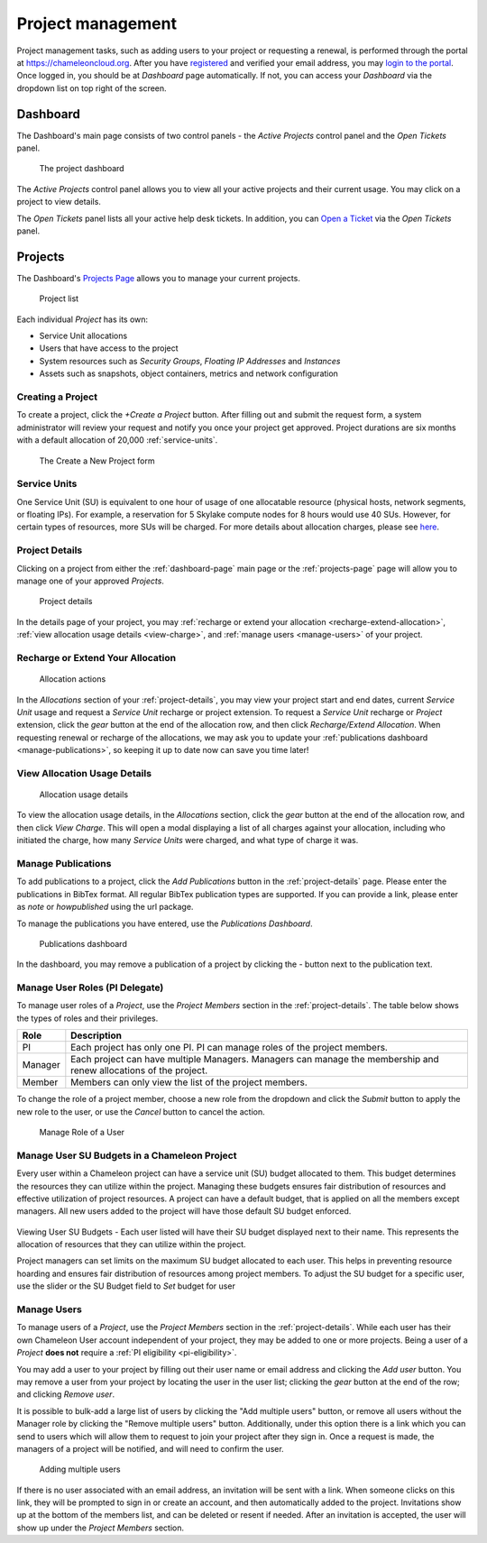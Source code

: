 .. _project-management:

==================
Project management
==================

Project management tasks, such as adding users to your project or requesting a
renewal, is performed through the portal at https://chameleoncloud.org. After
you have `registered <https://www.chameleoncloud.org/user/register/>`_ and
verified your email address, you may `login to the portal
<https://www.chameleoncloud.org/login/>`_. Once logged in, you should be at
*Dashboard* page automatically. If not, you can access your *Dashboard* via the
dropdown list on top right of the screen.

.. _dashboard-page:

Dashboard
=========

The Dashboard's main page consists of two control panels - the *Active Projects*
control panel and the *Open Tickets* panel.

.. figure:: project/dashboard.png
  :alt: The project dashboard

  The project dashboard

The *Active Projects* control panel allows you to view all your active projects
and their current usage. You may click on a project to view details.

The *Open Tickets* panel lists all your active help desk tickets. In addition,
you can `Open a Ticket <https://www.chameleoncloud.org/user/help/ticket/new/>`_
via the *Open Tickets* panel.

.. _projects-page:

Projects
========

The Dashboard's `Projects Page <https://www.chameleoncloud.org/user/projects/>`_
allows you to manage your current projects.

.. figure:: project/projects.png
  :alt: Project list

  Project list

Each individual *Project* has its own:

- Service Unit allocations
- Users that have access to the project
- System resources such as *Security Groups*, *Floating IP Addresses* and
  *Instances*
- Assets such as snapshots, object containers, metrics and network configuration

Creating a Project
------------------

To create a project, click the *+Create a Project* button. After filling out and
submit the request form, a system administrator will review your request and
notify you once your project get approved. Project durations are six months with
a default allocation of 20,000 :ref:`service-units`.

.. figure:: project/createproject.png
  :alt: The Create a New Project form

  The Create a New Project form

.. _service-units:

Service Units
-------------

One Service Unit (SU) is equivalent to one hour of usage of one allocatable
resource (physical hosts, network segments, or floating IPs). For example, a
reservation for 5 Skylake compute nodes for 8 hours would use 40 SUs. However,
for certain types of resources, more SUs will be charged. For more details about
allocation charges, please see `here
<https://www.chameleoncloud.org/learn/frequently-asked-questions/#toc-what-are-the-units-of-an-allocation-and-how-am-i-charged->`_.

.. _project-details:

Project Details
---------------

Clicking on a project from either the :ref:`dashboard-page` main page or the
:ref:`projects-page` page will allow you to manage one of your approved
*Projects*.

.. figure:: project/projectdetails.png
  :alt: Project details

  Project details

In the details page of your project, you may :ref:`recharge or extend your
allocation <recharge-extend-allocation>`, :ref:`view allocation usage details <view-charge>`,
and :ref:`manage users <manage-users>` of your project.

.. _recharge-extend-allocation:

Recharge or Extend Your Allocation
----------------------------------

.. figure:: project/allocationactions.png
  :alt: Allocation Actions

  Allocation actions

In the *Allocations* section of your :ref:`project-details`, you may view your
project start and end dates, current *Service Unit* usage and request a
*Service Unit* recharge or project extension. To request a *Service Unit* recharge or
*Project* extension, click the *gear* button at the end of the
allocation row, and then click *Recharge/Extend Allocation*. 
When requesting renewal or recharge of the allocations, we may
ask you to update your :ref:`publications dashboard <manage-publications>`, so
keeping it up to date now can save you time later! 

.. _view-charge:

View Allocation Usage Details
------------------------------

.. figure:: project/allocationusagedetails.png
  :alt: Allocation Usage Details

  Allocation usage details

To view the allocation usage details, in the *Allocations* section,
click the *gear* button at the end of the
allocation row, and then click *View Charge*. This will open a modal
displaying a list of all charges against your allocation, including
who initiated the charge, how many *Service Units* were charged, and
what type of charge it was. 


.. _manage-publications:

Manage Publications
--------------------

To add publications to a project, click the *Add Publications* button in the
:ref:`project-details` page. Please enter the publications in BibTex format. All
regular BibTex publication types are supported. If you can provide a link,
please enter as *note* or *howpublished* using the url package.


To manage the publications you have entered, use the *Publications Dashboard*.

.. figure:: project/publication.png
  :alt: Publications dashboard
  
  Publications dashboard
  
In the dashboard, you may remove a publication of a project by clicking the -
button next to the publication text. 

.. _manage-roles:

Manage User Roles (PI Delegate)
-------------------------------

To manage user roles of a *Project*, use the *Project Members* section in the 
:ref:`project-details`. The table below shows the types of roles and their
privileges. 

+---------+---------------------------------------------------------------------------+
| Role    | Description                                                               |
+=========+===========================================================================+
| PI      | Each project has only one PI. PI can manage roles of the project members. |
+---------+---------------------------------------------------------------------------+
| Manager | Each project can have multiple Managers. Managers can manage the          | 
|         | membership and renew allocations of the project.                          |
+---------+---------------------------------------------------------------------------+
| Member  | Members can only view the list of the project members.                    |
+---------+---------------------------------------------------------------------------+

To change the role of a project member, choose a new role from the dropdown and
click the *Submit* button to apply the new role to the user, or
use the *Cancel* button to cancel the action.

.. figure:: project/managerole.png
  :alt: Manage Role of a User

  Manage Role of a User

.. _manage-users:

Manage User SU Budgets in a Chameleon Project
-------------------------------

Every user within a Chameleon project can have a service unit (SU) budget allocated to them.
This budget determines the resources they can utilize within the project.
Managing these budgets ensures fair distribution of resources and effective utilization of project resources.
A project can have a default budget, that is applied on all the members except managers.
All new users added to the project will have those default SU budget enforced.

.. figure:: project/defaultbudget.png
  :alt: Set project default budget

Viewing User SU Budgets - Each user listed will have their SU budget displayed next to their name.
This represents the allocation of resources that they can utilize within the project.

Project managers can set limits on the maximum SU budget allocated to each user.
This helps in preventing resource hoarding and ensures fair distribution of resources among project members.
To adjust the SU budget for a specific user, use the slider or the SU Budget field to *Set* budget for user

.. figure:: project/subudgetslider.png
  :alt: Adjust SU budget for user

Manage Users
------------

To manage users of a *Project*, use the *Project Members* section in the
:ref:`project-details`. While each user has their own Chameleon User account
independent of your project, they may be added to one or more projects. Being a
user of a *Project* **does not** require a :ref:`PI eligibility
<pi-eligibility>`.

You may add a user to your project by filling out their user name or email
address and clicking the *Add user* button. You may remove a user from your
project by locating the user in the user list; clicking the *gear* button
at the end of the row; and clicking *Remove user*.

It is possible to bulk-add a large list of users by clicking the "Add multiple users"
button, or remove all users without the Manager role by clicking the "Remove multiple users"
button. Additionally, under this option there is a link which you can send to
users which will allow them to request to join your project after they sign in.
Once a request is made, the managers of a project will be notified, and will
need to confirm the user.

.. figure:: project/multiple_users.png
  :alt: Adding multiple users.
  
  Adding multiple users


If there is no user associated with an email address, an invitation will be sent
with a link. When someone clicks on this link, they will be prompted to sign in
or create an account, and then automatically added to the project. Invitations
show up at the bottom of the members list, and can be deleted or resent if needed.
After an invitation is accepted, the user will show up under the *Project Members*
section.
